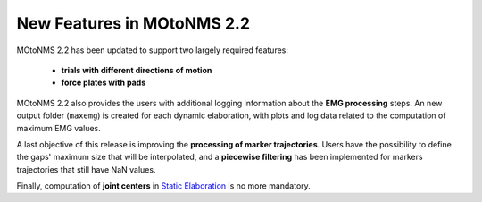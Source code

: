 New Features in MOtoNMS 2.2 
============================

MOtoNMS 2.2 has been updated to support two largely required features:

	+ **trials with different directions of motion**
	+ **force plates with pads**

MOtoNMS 2.2 also provides the users with additional logging information about the **EMG processing** steps. 
An new output folder (``maxemg``) is created for each dynamic elaboration, with plots and log data related to the computation of maximum EMG values.

A last objective of this release is improving the **processing of marker trajectories**. 
Users have the possibility to define the gaps' maximum size that will be interpolated, and a **piecewise filtering** has been implemented for markers trajectories that still have NaN values. 

Finally, computation of **joint centers** in `Static Elaboration <StaticElaboration>`_ is no more mandatory.
